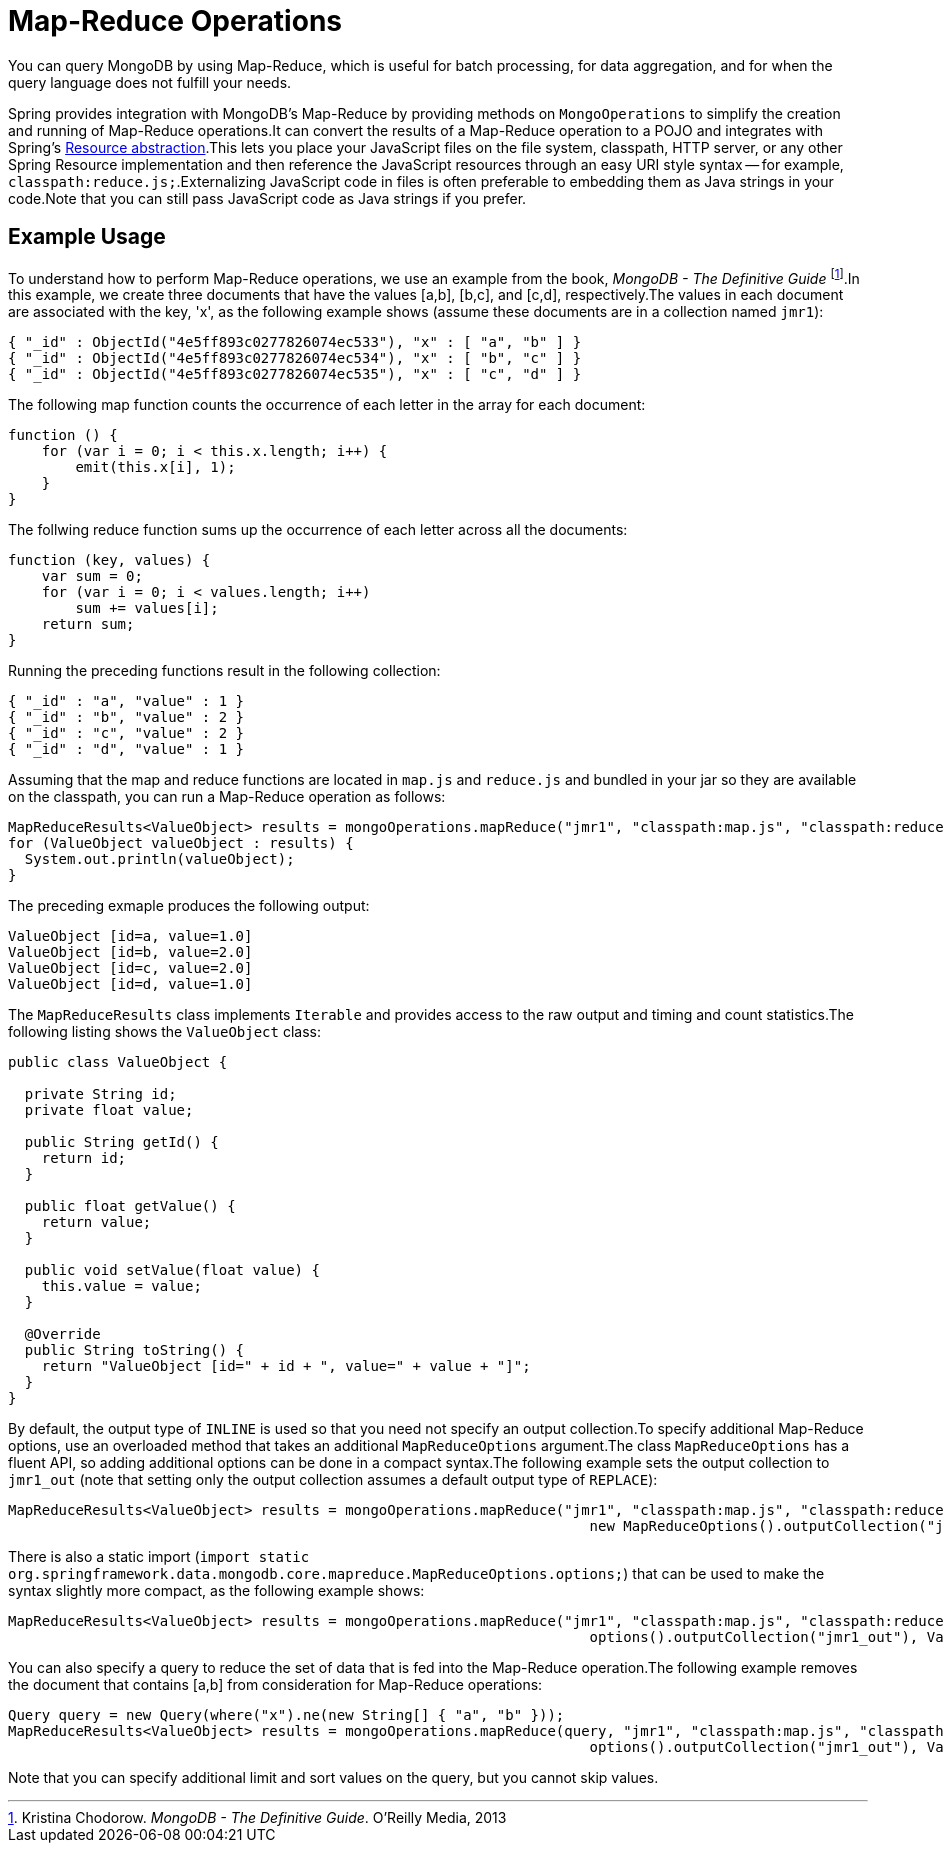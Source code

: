 [[mongo.mapreduce]]
= Map-Reduce Operations

You can query MongoDB by using Map-Reduce, which is useful for batch processing, for data aggregation, and for when the query language does not fulfill your needs.

Spring provides integration with MongoDB's Map-Reduce by providing methods on `MongoOperations` to simplify the creation and running of Map-Reduce operations.It can convert the results of a Map-Reduce operation to a POJO and integrates with Spring's link:{springDocsUrl}/core.html#resources[Resource abstraction].This lets you place your JavaScript files on the file system, classpath, HTTP server, or any other Spring Resource implementation and then reference the JavaScript resources through an easy URI style syntax -- for example, `classpath:reduce.js;`.Externalizing JavaScript code in files is often preferable to embedding them as Java strings in your code.Note that you can still pass JavaScript code as Java strings if you prefer.

[[mongo.mapreduce.example]]
== Example Usage

To understand how to perform Map-Reduce operations, we use an example from the book, _MongoDB - The Definitive Guide_ footnote:[Kristina Chodorow. _MongoDB - The Definitive Guide_. O'Reilly Media, 2013].In this example, we create three documents that have the values [a,b], [b,c], and [c,d], respectively.The values in each document are associated with the key, 'x', as the following example shows (assume these documents are in a collection named `jmr1`):

[source]
----
{ "_id" : ObjectId("4e5ff893c0277826074ec533"), "x" : [ "a", "b" ] }
{ "_id" : ObjectId("4e5ff893c0277826074ec534"), "x" : [ "b", "c" ] }
{ "_id" : ObjectId("4e5ff893c0277826074ec535"), "x" : [ "c", "d" ] }
----

The following map function counts the occurrence of each letter in the array for each document:

[source,java]
----
function () {
    for (var i = 0; i < this.x.length; i++) {
        emit(this.x[i], 1);
    }
}
----

The follwing reduce function sums up the occurrence of each letter across all the documents:

[source,java]
----
function (key, values) {
    var sum = 0;
    for (var i = 0; i < values.length; i++)
        sum += values[i];
    return sum;
}
----

Running the preceding functions result in the following collection:

[source]
----
{ "_id" : "a", "value" : 1 }
{ "_id" : "b", "value" : 2 }
{ "_id" : "c", "value" : 2 }
{ "_id" : "d", "value" : 1 }
----

Assuming that the map and reduce functions are located in `map.js` and `reduce.js` and bundled in your jar so they are available on the classpath, you can run a Map-Reduce operation as follows:

[source,java]
----
MapReduceResults<ValueObject> results = mongoOperations.mapReduce("jmr1", "classpath:map.js", "classpath:reduce.js", ValueObject.class);
for (ValueObject valueObject : results) {
  System.out.println(valueObject);
}
----

The preceding exmaple produces the following output:

[source]
----
ValueObject [id=a, value=1.0]
ValueObject [id=b, value=2.0]
ValueObject [id=c, value=2.0]
ValueObject [id=d, value=1.0]
----

The `MapReduceResults` class implements `Iterable` and provides access to the raw output and timing and count statistics.The following listing shows the `ValueObject` class:

[source,java]
----
public class ValueObject {

  private String id;
  private float value;

  public String getId() {
    return id;
  }

  public float getValue() {
    return value;
  }

  public void setValue(float value) {
    this.value = value;
  }

  @Override
  public String toString() {
    return "ValueObject [id=" + id + ", value=" + value + "]";
  }
}
----

By default, the output type of `INLINE` is used so that you need not specify an output collection.To specify additional Map-Reduce options, use an overloaded method that takes an additional `MapReduceOptions` argument.The class `MapReduceOptions` has a fluent API, so adding additional options can be done in a compact syntax.The following example sets the output collection to `jmr1_out` (note that setting only the output collection assumes a default output type of `REPLACE`):

[source,java]
----
MapReduceResults<ValueObject> results = mongoOperations.mapReduce("jmr1", "classpath:map.js", "classpath:reduce.js",
                                                                     new MapReduceOptions().outputCollection("jmr1_out"), ValueObject.class);
----

There is also a static import (`import static org.springframework.data.mongodb.core.mapreduce.MapReduceOptions.options;`) that can be used to make the syntax slightly more compact, as the following example shows:

[source,java]
----
MapReduceResults<ValueObject> results = mongoOperations.mapReduce("jmr1", "classpath:map.js", "classpath:reduce.js",
                                                                     options().outputCollection("jmr1_out"), ValueObject.class);
----

You can also specify a query to reduce the set of data that is fed into the Map-Reduce operation.The following example removes the document that contains [a,b] from consideration for Map-Reduce operations:

[source,java]
----
Query query = new Query(where("x").ne(new String[] { "a", "b" }));
MapReduceResults<ValueObject> results = mongoOperations.mapReduce(query, "jmr1", "classpath:map.js", "classpath:reduce.js",
                                                                     options().outputCollection("jmr1_out"), ValueObject.class);
----

Note that you can specify additional limit and sort values on the query, but you cannot skip values.

